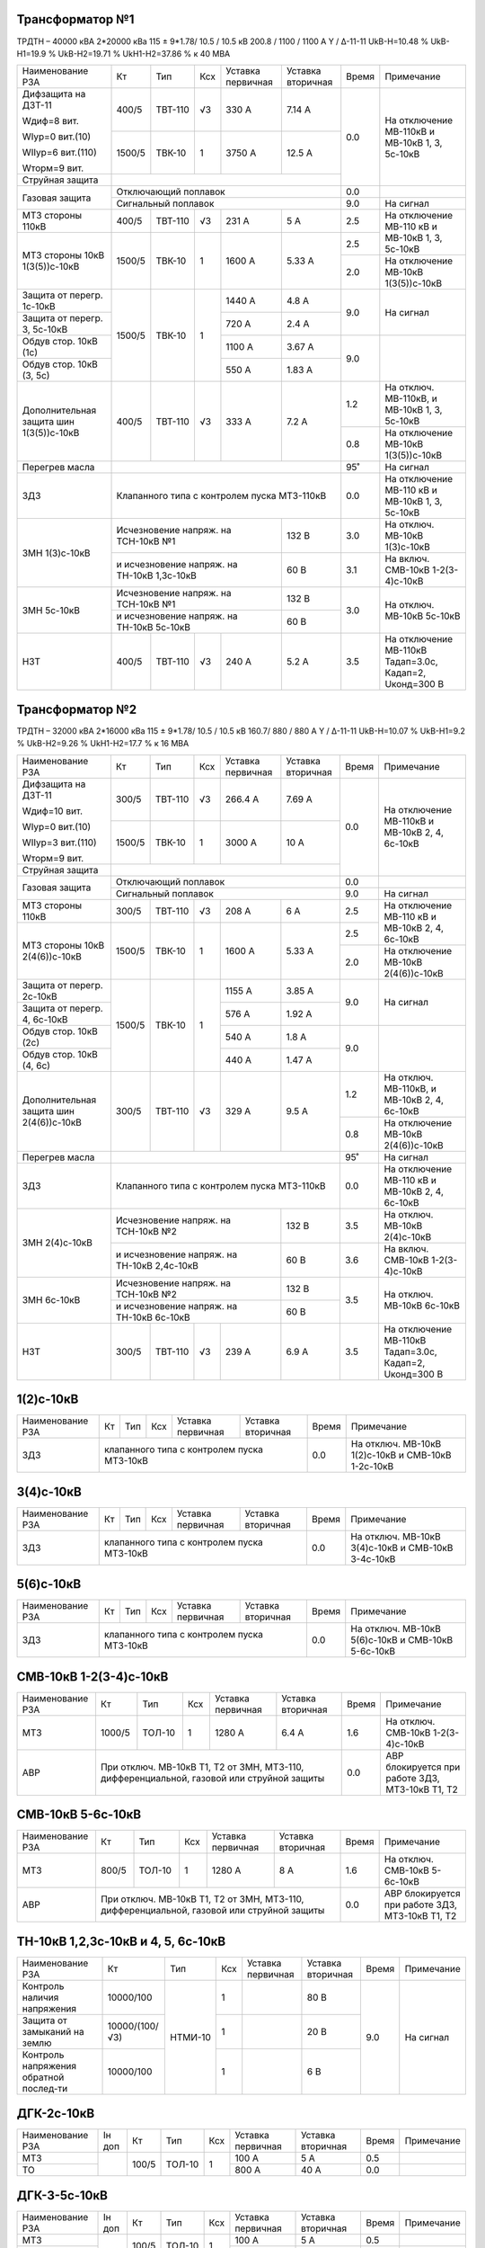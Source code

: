 Трансформатор №1
~~~~~~~~~~~~~~~~

ТРДТН – 40000 кВА 2*20000 кВа 115 ± 9*1.78/ 10.5 / 10.5 кВ
200.8 / 1100 / 1100 А  Y / Δ-11-11  UkВ-Н=10.48 % UkВ-Н1=19.9 % UkВ-Н2=19.71 % UkН1-Н2=37.86 % к 40 МВА

+---------------------+-------+-------+---+---------------+---------+-----+------------------------+
|Наименование РЗА     | Кт    | Тип   |Ксх|Уставка        |Уставка  |Время|Примечание              |
|                     |       |       |   |первичная      |вторичная|     |                        |
+---------------------+-------+-------+---+---------------+---------+-----+------------------------+
| Дифзащита на ДЗТ-11 | 400/5 |ТВТ-110| √3| 330 А         | 7.14 А  | 0.0 |На отключение МВ-110кВ и|
|                     |       |       |   |               |         |     |МВ-10кВ 1, 3, 5с-10кВ   |
| Wдиф=8 вит.         +-------+-------+---+---------------+---------+     |                        |
|                     | 1500/5|ТВК-10 |  1| 3750 А        | 12.5 А  |     |                        |
| WIур=0 вит.(10)     |       |       |   |               |         |     |                        |
|                     |       |       |   |               |         |     |                        |
| WIIур=6 вит.(110)   |       |       |   |               |         |     |                        |
|                     |       |       |   |               |         |     |                        |
| Wторм=9 вит.        |       |       |   |               |         |     |                        |
+---------------------+-------+-------+---+---------------+---------+     |                        |
| Струйная  защита    |                                             |     |                        |
+---------------------+---------------------------------------------+-----+------------------------+
| Газовая защита      | Отключающий поплавок                        | 0.0 |                        |
|                     +---------------------------------------------+-----+------------------------+
|                     | Сигнальный  поплавок                        | 9.0 | На сигнал              |
+---------------------+-------+-------+---+---------------+---------+-----+------------------------+
| МТЗ стороны 110кВ   |400/5  |ТВТ-110| √3| 231 А         | 5 А     | 2.5 |На отключение МВ-110 кВ |
|                     |       |       |   |               |         |     |и МВ-10кВ 1, 3, 5с-10кВ |
+---------------------+-------+-------+---+---------------+---------+-----+                        |
| МТЗ стороны 10кВ    |1500/5 |ТВК-10 | 1 | 1600 А        | 5.33 А  | 2.5 |                        |
| 1(3(5))с-10кВ       |       |       |   |               |         +-----+------------------------+
|                     |       |       |   |               |         | 2.0 |На отключение МВ-10кВ   |
|                     |       |       |   |               |         |     |1(3(5))с-10кВ           |
+---------------------+-------+-------+---+---------------+---------+-----+------------------------+
| Защита от перегр.   |1500/5 |ТВК-10 | 1 | 1440 А        | 4.8 А   | 9.0 | На сигнал              |
| 1с-10кВ             |       |       |   |               |         |     |                        |
+---------------------+       |       |   +---------------+---------+     |                        |
| Защита от перегр.   |       |       |   | 720 А         | 2.4 А   |     |                        |
| 3, 5с-10кВ          |       |       |   |               |         |     |                        |
+---------------------+       |       |   +---------------+---------+-----+------------------------+
|Обдув стор. 10кВ (1с)|       |       |   | 1100 А        | 3.67 А  | 9.0 |                        |
+---------------------+       |       |   +---------------+---------+     |                        |
|Обдув стор.          |       |       |   | 550 А         | 1.83 А  |     |                        |
|10кВ (3, 5с)         |       |       |   |               |         |     |                        |
+---------------------+-------+-------+---+---------------+---------+-----+------------------------+
|Дополнительная защита|400/5  |ТВТ-110| √3| 333 А         | 7.2 А   | 1.2 |На отключ. МВ-110кВ, и  |
|шин 1(3(5))с-10кВ    |       |       |   |               |         |     |МВ-10кВ 1, 3, 5с-10кВ   |
|                     |       |       |   |               |         +-----+------------------------+
|                     |       |       |   |               |         | 0.8 |На отключение МВ-10кВ   |
|                     |       |       |   |               |         |     |1(3(5))с-10кВ           |
+---------------------+-------+-------+---+---------------+---------+-----+------------------------+
| Перегрев масла      |                                             | 95˚ | На сигнал              |
+---------------------+---------------------------------------------+-----+------------------------+
| ЗДЗ                 |Клапанного типа с контролем пуска МТЗ-110кВ  | 0.0 |На отключение МВ-110 кВ |
|                     |                                             |     |и МВ-10кВ 1, 3, 5с-10кВ |
+---------------------+-----------------------------------+---------+-----+------------------------+
| ЗМН                 |Исчезновение напряж. на ТСН-10кВ №1| 132 В   | 3.0 |На отключ. МВ-10кВ      |
| 1(3)с-10кВ          |                                   |         |     |1(3)с-10кВ              |
|                     +-----------------------------------+---------+-----+------------------------+
|                     |и исчезновение напряж. на          | 60 В    | 3.1 |На включ. СМВ-10кВ      |
|                     |ТН-10кВ 1,3с-10кВ                  |         |     |1-2(3-4)с-10кВ          |
+---------------------+-----------------------------------+---------+-----+------------------------+
| ЗМН                 |Исчезновение напряж. на ТСН-10кВ №1| 132 В   | 3.0 |На отключ. МВ-10кВ      |
| 5с-10кВ             +-----------------------------------+---------+     |5с-10кВ                 |
|                     |и исчезновение напряж. на          | 60 В    |     |                        |
|                     |ТН-10кВ 5с-10кВ                    |         |     |                        |
+---------------------+-------+-------+---+---------------+---------+-----+------------------------+
| НЗТ                 | 400/5 |ТВТ-110| √3| 240 А         | 5.2 А   | 3.5 | На отключение МВ-110кВ |
|                     |       |       |   |               |         |     | Тадап=3.0с, Кадап=2,   |
|                     |       |       |   |               |         |     | Uконд=300 В            |
+---------------------+-------+-------+---+---------------+---------+-----+------------------------+

Трансформатор №2
~~~~~~~~~~~~~~~~

ТРДТН – 32000 кВА 2*16000 кВа 115 ± 9*1.78/ 10.5 / 10.5 кВ
160.7/ 880 / 880 А  Y / Δ-11-11  UkВ-Н=10.07 % UkВ-Н1=9.2 % UkВ-Н2=9.26 % UkН1-Н2=17.7 % к 16 МВА

+---------------------+-------+-------+---+---------------+---------+-----+------------------------+
|Наименование РЗА     | Кт    | Тип   |Ксх|Уставка        |Уставка  |Время|Примечание              |
|                     |       |       |   |первичная      |вторичная|     |                        |
+---------------------+-------+-------+---+---------------+---------+-----+------------------------+
| Дифзащита на ДЗТ-11 | 300/5 |ТВТ-110| √3| 266.4 А       | 7.69 А  | 0.0 |На отключение МВ-110кВ и|
|                     |       |       |   |               |         |     |МВ-10кВ 2, 4, 6с-10кВ   |
| Wдиф=10 вит.        +-------+-------+---+---------------+---------+     |                        |
|                     | 1500/5|ТВК-10 |  1| 3000 А        | 10 А    |     |                        |
| WIур=0 вит.(10)     |       |       |   |               |         |     |                        |
|                     |       |       |   |               |         |     |                        |
| WIIур=3 вит.(110)   |       |       |   |               |         |     |                        |
|                     |       |       |   |               |         |     |                        |
| Wторм=9 вит.        |       |       |   |               |         |     |                        |
+---------------------+-------+-------+---+---------------+---------+     |                        |
| Струйная  защита    |                                             |     |                        |
+---------------------+---------------------------------------------+-----+------------------------+
| Газовая защита      | Отключающий поплавок                        | 0.0 |                        |
|                     +---------------------------------------------+-----+------------------------+
|                     | Сигнальный  поплавок                        | 9.0 | На сигнал              |
+---------------------+-------+-------+---+---------------+---------+-----+------------------------+
| МТЗ стороны 110кВ   |300/5  |ТВТ-110| √3| 208 А         | 6 А     | 2.5 |На отключение МВ-110 кВ |
|                     |       |       |   |               |         |     |и МВ-10кВ 2, 4, 6с-10кВ |
+---------------------+-------+-------+---+---------------+---------+-----+                        |
| МТЗ стороны 10кВ    |1500/5 |ТВК-10 | 1 | 1600 А        | 5.33 А  | 2.5 |                        |
| 2(4(6))с-10кВ       |       |       |   |               |         +-----+------------------------+
|                     |       |       |   |               |         | 2.0 |На отключение МВ-10кВ   |
|                     |       |       |   |               |         |     |2(4(6))с-10кВ           |
+---------------------+-------+-------+---+---------------+---------+-----+------------------------+
| Защита от перегр.   |1500/5 |ТВК-10 | 1 | 1155 А        | 3.85 А  | 9.0 | На сигнал              |
| 2с-10кВ             |       |       |   |               |         |     |                        |
+---------------------+       |       |   +---------------+---------+     |                        |
| Защита от перегр.   |       |       |   | 576 А         | 1.92 А  |     |                        |
| 4, 6с-10кВ          |       |       |   |               |         |     |                        |
+---------------------+       |       |   +---------------+---------+-----+------------------------+
|Обдув стор. 10кВ (2с)|       |       |   | 540 А         | 1.8 А   | 9.0 |                        |
+---------------------+       |       |   +---------------+---------+     |                        |
|Обдув стор.          |       |       |   | 440 А         | 1.47 А  |     |                        |
|10кВ (4, 6с)         |       |       |   |               |         |     |                        |
+---------------------+-------+-------+---+---------------+---------+-----+------------------------+
|Дополнительная защита|300/5  |ТВТ-110| √3| 329 А         | 9.5 А   | 1.2 |На отключ. МВ-110кВ, и  |
|шин 2(4(6))с-10кВ    |       |       |   |               |         |     |МВ-10кВ 2, 4, 6с-10кВ   |
|                     |       |       |   |               |         +-----+------------------------+
|                     |       |       |   |               |         | 0.8 |На отключение МВ-10кВ   |
|                     |       |       |   |               |         |     |2(4(6))с-10кВ           |
+---------------------+-------+-------+---+---------------+---------+-----+------------------------+
| Перегрев масла      |                                             | 95˚ | На сигнал              |
+---------------------+---------------------------------------------+-----+------------------------+
| ЗДЗ                 |Клапанного типа с контролем пуска МТЗ-110кВ  | 0.0 |На отключение МВ-110 кВ |
|                     |                                             |     |и МВ-10кВ 2, 4, 6с-10кВ |
+---------------------+-----------------------------------+---------+-----+------------------------+
| ЗМН                 |Исчезновение напряж. на ТСН-10кВ №2| 132 В   | 3.5 |На отключ. МВ-10кВ      |
| 2(4)с-10кВ          |                                   |         |     |2(4)с-10кВ              |
|                     +-----------------------------------+---------+-----+------------------------+
|                     |и исчезновение напряж.             | 60 В    | 3.6 |На включ. СМВ-10кВ      |
|                     |на ТН-10кВ 2,4с-10кВ               |         |     |1-2(3-4)с-10кВ          |
+---------------------+-----------------------------------+---------+-----+------------------------+
| ЗМН                 |Исчезновение напряж. на ТСН-10кВ №2| 132 В   | 3.5 |На отключ. МВ-10кВ      |
| 6с-10кВ             +-----------------------------------+---------+     |6с-10кВ                 |
|                     |и исчезновение напряж.             | 60 В    |     |                        |
|                     |на ТН-10кВ 6с-10кВ                 |         |     |                        |
+---------------------+-------+-------+---+---------------+---------+-----+------------------------+
| НЗТ                 | 300/5 |ТВТ-110| √3| 239 А         | 6.9 А   | 3.5 | На отключение МВ-110кВ |
|                     |       |       |   |               |         |     | Тадап=3.0с, Кадап=2,   |
|                     |       |       |   |               |         |     | Uконд=300 В            |
+---------------------+-------+-------+---+---------------+---------+-----+------------------------+

1(2)с-10кВ
~~~~~~~~~~

+----------------+---+----+---+----------------+-------------+-----+-----------------------------+
|Наименование РЗА| Кт| Тип|Ксх|Уставка         |Уставка      |Время|Примечание                   |
|                |   |    |   |первичная       |вторичная    |     |                             |
+----------------+---+----+---+----------------+-------------+-----+-----------------------------+
| ЗДЗ            |клапанного типа с контролем пуска МТЗ-10кВ | 0.0 |На отключ. МВ-10кВ 1(2)с-10кВ|
|                |                                           |     |и СМВ-10кВ 1-2с-10кВ         |
+----------------+-------------------------------------------+-----+-----------------------------+

3(4)с-10кВ
~~~~~~~~~~

+----------------+---+----+---+----------------+-------------+-----+-----------------------------+
|Наименование РЗА| Кт| Тип|Ксх|Уставка         |Уставка      |Время|Примечание                   |
|                |   |    |   |первичная       |вторичная    |     |                             |
+----------------+---+----+---+----------------+-------------+-----+-----------------------------+
| ЗДЗ            |клапанного типа с контролем пуска МТЗ-10кВ | 0.0 |На отключ. МВ-10кВ 3(4)с-10кВ|
|                |                                           |     |и СМВ-10кВ 3-4с-10кВ         |
+----------------+-------------------------------------------+-----+-----------------------------+

5(6)с-10кВ
~~~~~~~~~~

+----------------+---+----+---+----------------+-------------+-----+-----------------------------+
|Наименование РЗА| Кт| Тип|Ксх|Уставка         |Уставка      |Время|Примечание                   |
|                |   |    |   |первичная       |вторичная    |     |                             |
+----------------+---+----+---+----------------+-------------+-----+-----------------------------+
| ЗДЗ            |клапанного типа с контролем пуска МТЗ-10кВ | 0.0 |На отключ. МВ-10кВ 5(6)с-10кВ|
|                |                                           |     |и СМВ-10кВ 5-6с-10кВ         |
+----------------+-------------------------------------------+-----+-----------------------------+

СМВ-10кВ 1-2(3-4)с-10кВ
~~~~~~~~~~~~~~~~~~~~~~~

+----------------+------+------+---+---------+---------+-----+--------------------------+
|Наименование РЗА| Кт   | Тип  |Ксх|Уставка  |Уставка  |Время|Примечание                |
|                |      |      |   |первичная|вторичная|     |                          |
+----------------+------+------+---+---------+---------+-----+--------------------------+
| МТЗ            |1000/5|ТОЛ-10| 1 | 1280 А  | 6.4 А   | 1.6 |На отключ. СМВ-10кВ       |
|                |      |      |   |         |         |     |1-2(3-4)с-10кВ            |
+----------------+------+------+---+---------+---------+-----+--------------------------+
| АВР            |При отключ. МВ-10кВ Т1, Т2 от ЗМН,   | 0.0 |АВР блокируется при работе|
|                |МТЗ-110, дифференциальной, газовой   |     |ЗДЗ, МТЗ-10кВ Т1, Т2      |
|                |или струйной защиты                  |     |                          |
+----------------+-------------------------------------+-----+--------------------------+

СМВ-10кВ 5-6с-10кВ
~~~~~~~~~~~~~~~~~~

+----------------+-----+------+---+---------+---------+-----+--------------------------+
|Наименование РЗА| Кт  | Тип  |Ксх|Уставка  |Уставка  |Время|Примечание                |
|                |     |      |   |первичная|вторичная|     |                          |
+----------------+-----+------+---+---------+---------+-----+--------------------------+
| МТЗ            |800/5|ТОЛ-10| 1 | 1280 А  | 8 А     | 1.6 |На отключ. СМВ-10кВ       |
|                |     |      |   |         |         |     |5-6с-10кВ                 |
+----------------+-----+------+---+---------+---------+-----+--------------------------+
| АВР            |При отключ. МВ-10кВ Т1, Т2 от ЗМН,  | 0.0 |АВР блокируется при работе|
|                |МТЗ-110, дифференциальной, газовой  |     |ЗДЗ, МТЗ-10кВ Т1, Т2      |
|                |или струйной защиты                 |     |                          |
+----------------+------------------------------------+-----+--------------------------+

ТН-10кВ 1,2,3с-10кВ и 4, 5, 6с-10кВ
~~~~~~~~~~~~~~~~~~~~~~~~~~~~~~~~~~~

+-------------------+--------------+-------+---+---------+---------+-----+----------+
|Наименование РЗА   | Кт           | Тип   |Ксх|Уставка  |Уставка  |Время|Примечание|
|                   |              |       |   |первичная|вторичная|     |          |
+-------------------+--------------+-------+---+---------+---------+-----+----------+
|Контроль наличия   |10000/100     |НТМИ-10| 1 |         | 80 В    | 9.0 |На сигнал |
|напряжения         |              |       |   |         |         |     |          |
+-------------------+--------------+       +---+---------+---------+     |          |
|Защита от замыканий|10000/(100/√3)|       | 1 |         | 20 В    |     |          |
|на землю           |              |       |   |         |         |     |          |
+-------------------+--------------+       +---+---------+---------+     |          |
|Контроль напряжения|   10000/100  |       | 1 |         | 6 В     |     |          |
|обратной послед-ти |              |       |   |         |         |     |          |
+-------------------+--------------+-------+---+---------+---------+-----+----------+

ДГК-2с-10кВ
~~~~~~~~~~~

+----------------+------+-----+------+---+---------+---------+-----+----------+
|Наименование РЗА|Iн доп| Кт  | Тип  |Ксх|Уставка  |Уставка  |Время|Примечание|
|                |      |     |      |   |первичная|вторичная|     |          |
+----------------+------+-----+------+---+---------+---------+-----+----------+
| МТЗ            |      |100/5|ТОЛ-10| 1 | 100 А   | 5 А     | 0.5 |          |
+----------------+      |     |      |   +---------+---------+-----+----------+
| ТО             |      |     |      |   | 800 А   | 40 А    | 0.0 |          |
+----------------+------+-----+------+---+---------+---------+-----+----------+

ДГК-3-5с-10кВ
~~~~~~~~~~~~~

+----------------+------+-----+------+---+---------+---------+-----+----------+
|Наименование РЗА|Iн доп| Кт  | Тип  |Ксх|Уставка  |Уставка  |Время|Примечание|
|                |      |     |      |   |первичная|вторичная|     |          |
+----------------+------+-----+------+---+---------+---------+-----+----------+
| МТЗ            |      |100/5|ТОЛ-10| 1 | 100 А   | 5 А     | 0.5 |          |
+----------------+      |     |      |   +---------+---------+-----+----------+
| ТО             |      |     |      |   | 800 А   | 40 А    | 0.0 |          |
+----------------+------+-----+------+---+---------+---------+-----+----------+

ДГК-4-6с-10кВ
~~~~~~~~~~~~~

+----------------+------+-----+------+---+---------+---------+-----+----------+
|Наименование РЗА|Iн доп| Кт  | Тип  |Ксх|Уставка  |Уставка  |Время|Примечание|
|                |      |     |      |   |первичная|вторичная|     |          |
+----------------+------+-----+------+---+---------+---------+-----+----------+
| МТЗ            |      |150/5|ТОЛ-10| 1 | 150 А   | 5 А     | 0.5 |          |
+----------------+      |     |      |   +---------+---------+-----+----------+
| ТО             |      |     |      |   | 1200 А  | 40 А    | 0.0 |          |
+----------------+------+-----+------+---+---------+---------+-----+----------+

ЩСН
~~~

+------------+-------+-------+-----------------------------+
|Наименование| Тип   | Iн, А |Уставка                      |
|            |       |       +---------------+-------------+
|            |       |       |МТЗ            |ТО           |
|            |       |       +-------+-------+-----+-------+
|            |       |       |I, A   |t, сек.|I, A |t, сек.|
+------------+-------+-------+-------+-------+-----+-------+
|СВ-0.4      |А3798  |400    |150    |4      |2400 |0.1    |
+------------+-------+-------+-------+-------+-----+-------+